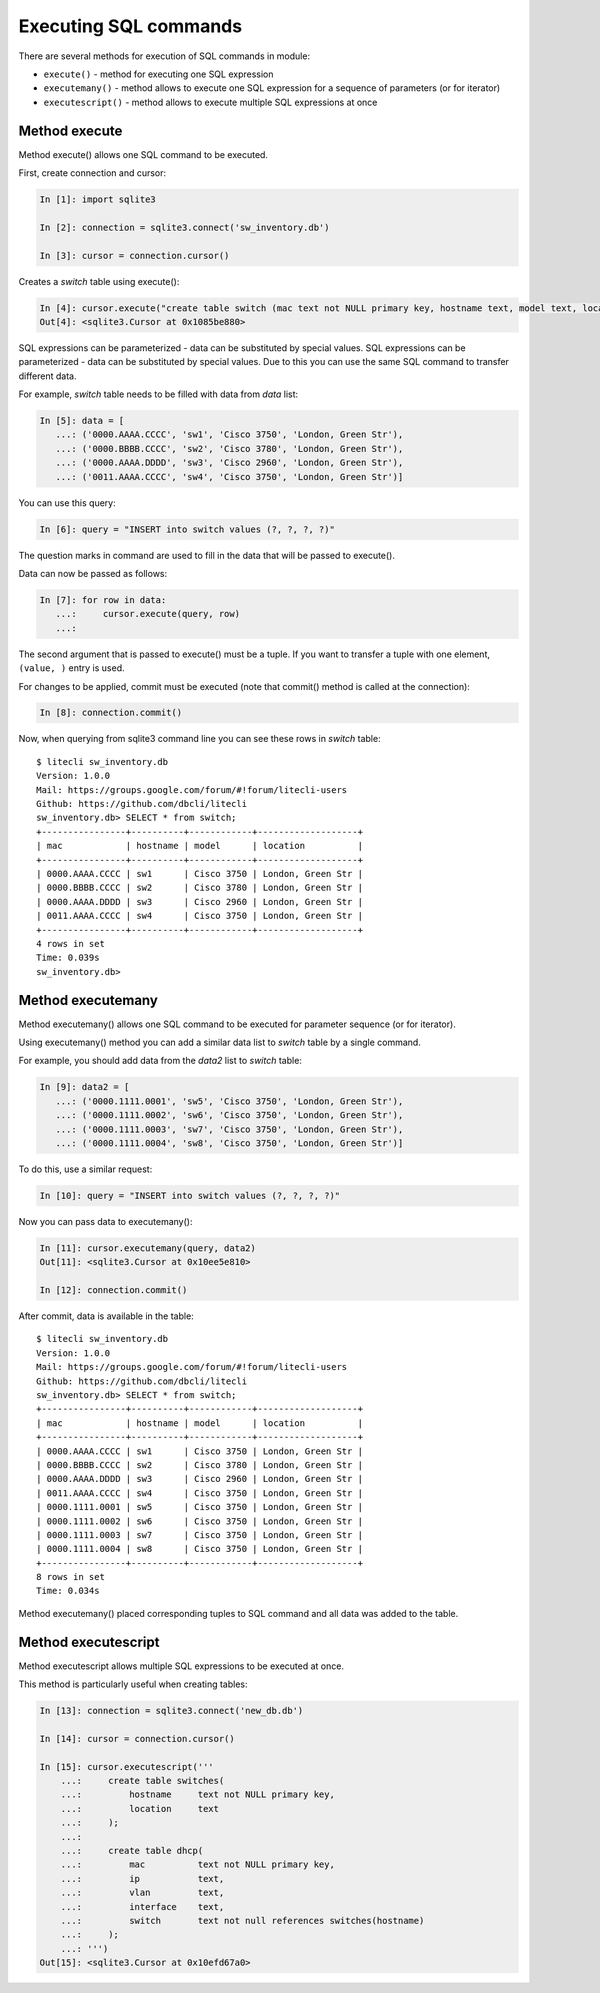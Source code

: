 Executing SQL commands
----------------------

There are several methods for execution of SQL commands in module:

* ``execute()`` - method for executing one SQL expression 
* ``executemany()`` - method allows to execute one SQL expression for a sequence of parameters (or for iterator) 
* ``executescript()`` - method allows to execute multiple SQL expressions at once

Method execute
^^^^^^^^^^^^^

Method execute() allows one SQL command to be executed.

First, create connection and cursor:

.. code:: python

    In [1]: import sqlite3

    In [2]: connection = sqlite3.connect('sw_inventory.db')

    In [3]: cursor = connection.cursor()

Creates a *switch* table using execute():

.. code:: python

    In [4]: cursor.execute("create table switch (mac text not NULL primary key, hostname text, model text, location text)")
    Out[4]: <sqlite3.Cursor at 0x1085be880>

SQL expressions can be parameterized - data can be substituted by special values. SQL expressions can be parameterized - data can be substituted by special values. Due to this you can use the same SQL command to transfer different data.

For example, *switch* table needs to be filled with data from *data* list:

.. code:: python

    In [5]: data = [
       ...: ('0000.AAAA.CCCC', 'sw1', 'Cisco 3750', 'London, Green Str'),
       ...: ('0000.BBBB.CCCC', 'sw2', 'Cisco 3780', 'London, Green Str'),
       ...: ('0000.AAAA.DDDD', 'sw3', 'Cisco 2960', 'London, Green Str'),
       ...: ('0011.AAAA.CCCC', 'sw4', 'Cisco 3750', 'London, Green Str')]

You can use this query:

.. code:: python

    In [6]: query = "INSERT into switch values (?, ?, ?, ?)"

The question marks in command are used to fill in the data that will be passed to execute().

Data can now be passed as follows:

.. code:: python

    In [7]: for row in data:
       ...:     cursor.execute(query, row)
       ...:

The second argument that is passed to execute() must be a tuple. If you want to transfer a tuple with one element, ``(value, )`` entry is used.

For changes to be applied, commit must be executed (note that commit() method is called at the connection):

.. code:: python

    In [8]: connection.commit()

Now, when querying from sqlite3 command line you can see these rows in *switch* table:	

::

    $ litecli sw_inventory.db
    Version: 1.0.0
    Mail: https://groups.google.com/forum/#!forum/litecli-users
    Github: https://github.com/dbcli/litecli
    sw_inventory.db> SELECT * from switch;
    +----------------+----------+------------+-------------------+
    | mac            | hostname | model      | location          |
    +----------------+----------+------------+-------------------+
    | 0000.AAAA.CCCC | sw1      | Cisco 3750 | London, Green Str |
    | 0000.BBBB.CCCC | sw2      | Cisco 3780 | London, Green Str |
    | 0000.AAAA.DDDD | sw3      | Cisco 2960 | London, Green Str |
    | 0011.AAAA.CCCC | sw4      | Cisco 3750 | London, Green Str |
    +----------------+----------+------------+-------------------+
    4 rows in set
    Time: 0.039s
    sw_inventory.db>


Method executemany
^^^^^^^^^^^^^^^^^

Method executemany() allows one SQL command to be executed for parameter sequence (or for iterator).

Using executemany() method you can add a similar data list to *switch* table by a single command.

For example, you should add data from the *data2* list to *switch* table:

.. code:: python

    In [9]: data2 = [
       ...: ('0000.1111.0001', 'sw5', 'Cisco 3750', 'London, Green Str'),
       ...: ('0000.1111.0002', 'sw6', 'Cisco 3750', 'London, Green Str'),
       ...: ('0000.1111.0003', 'sw7', 'Cisco 3750', 'London, Green Str'),
       ...: ('0000.1111.0004', 'sw8', 'Cisco 3750', 'London, Green Str')]

To do this, use a similar request:

.. code:: python

    In [10]: query = "INSERT into switch values (?, ?, ?, ?)"

Now you can pass data to executemany():

.. code:: python

    In [11]: cursor.executemany(query, data2)
    Out[11]: <sqlite3.Cursor at 0x10ee5e810>

    In [12]: connection.commit()

After commit, data is available in the table:

::

    $ litecli sw_inventory.db
    Version: 1.0.0
    Mail: https://groups.google.com/forum/#!forum/litecli-users
    Github: https://github.com/dbcli/litecli
    sw_inventory.db> SELECT * from switch;
    +----------------+----------+------------+-------------------+
    | mac            | hostname | model      | location          |
    +----------------+----------+------------+-------------------+
    | 0000.AAAA.CCCC | sw1      | Cisco 3750 | London, Green Str |
    | 0000.BBBB.CCCC | sw2      | Cisco 3780 | London, Green Str |
    | 0000.AAAA.DDDD | sw3      | Cisco 2960 | London, Green Str |
    | 0011.AAAA.CCCC | sw4      | Cisco 3750 | London, Green Str |
    | 0000.1111.0001 | sw5      | Cisco 3750 | London, Green Str |
    | 0000.1111.0002 | sw6      | Cisco 3750 | London, Green Str |
    | 0000.1111.0003 | sw7      | Cisco 3750 | London, Green Str |
    | 0000.1111.0004 | sw8      | Cisco 3750 | London, Green Str |
    +----------------+----------+------------+-------------------+
    8 rows in set
    Time: 0.034s

Method executemany() placed corresponding tuples to SQL command and all data was added to the table.

Method executescript
^^^^^^^^^^^^^^^^^^^

Method executescript allows multiple SQL expressions to be executed at once.

This method is particularly useful when creating tables:

.. code:: python

    In [13]: connection = sqlite3.connect('new_db.db')

    In [14]: cursor = connection.cursor()

    In [15]: cursor.executescript('''
        ...:     create table switches(
        ...:         hostname     text not NULL primary key,
        ...:         location     text
        ...:     );
        ...:
        ...:     create table dhcp(
        ...:         mac          text not NULL primary key,
        ...:         ip           text,
        ...:         vlan         text,
        ...:         interface    text,
        ...:         switch       text not null references switches(hostname)
        ...:     );
        ...: ''')
    Out[15]: <sqlite3.Cursor at 0x10efd67a0>

